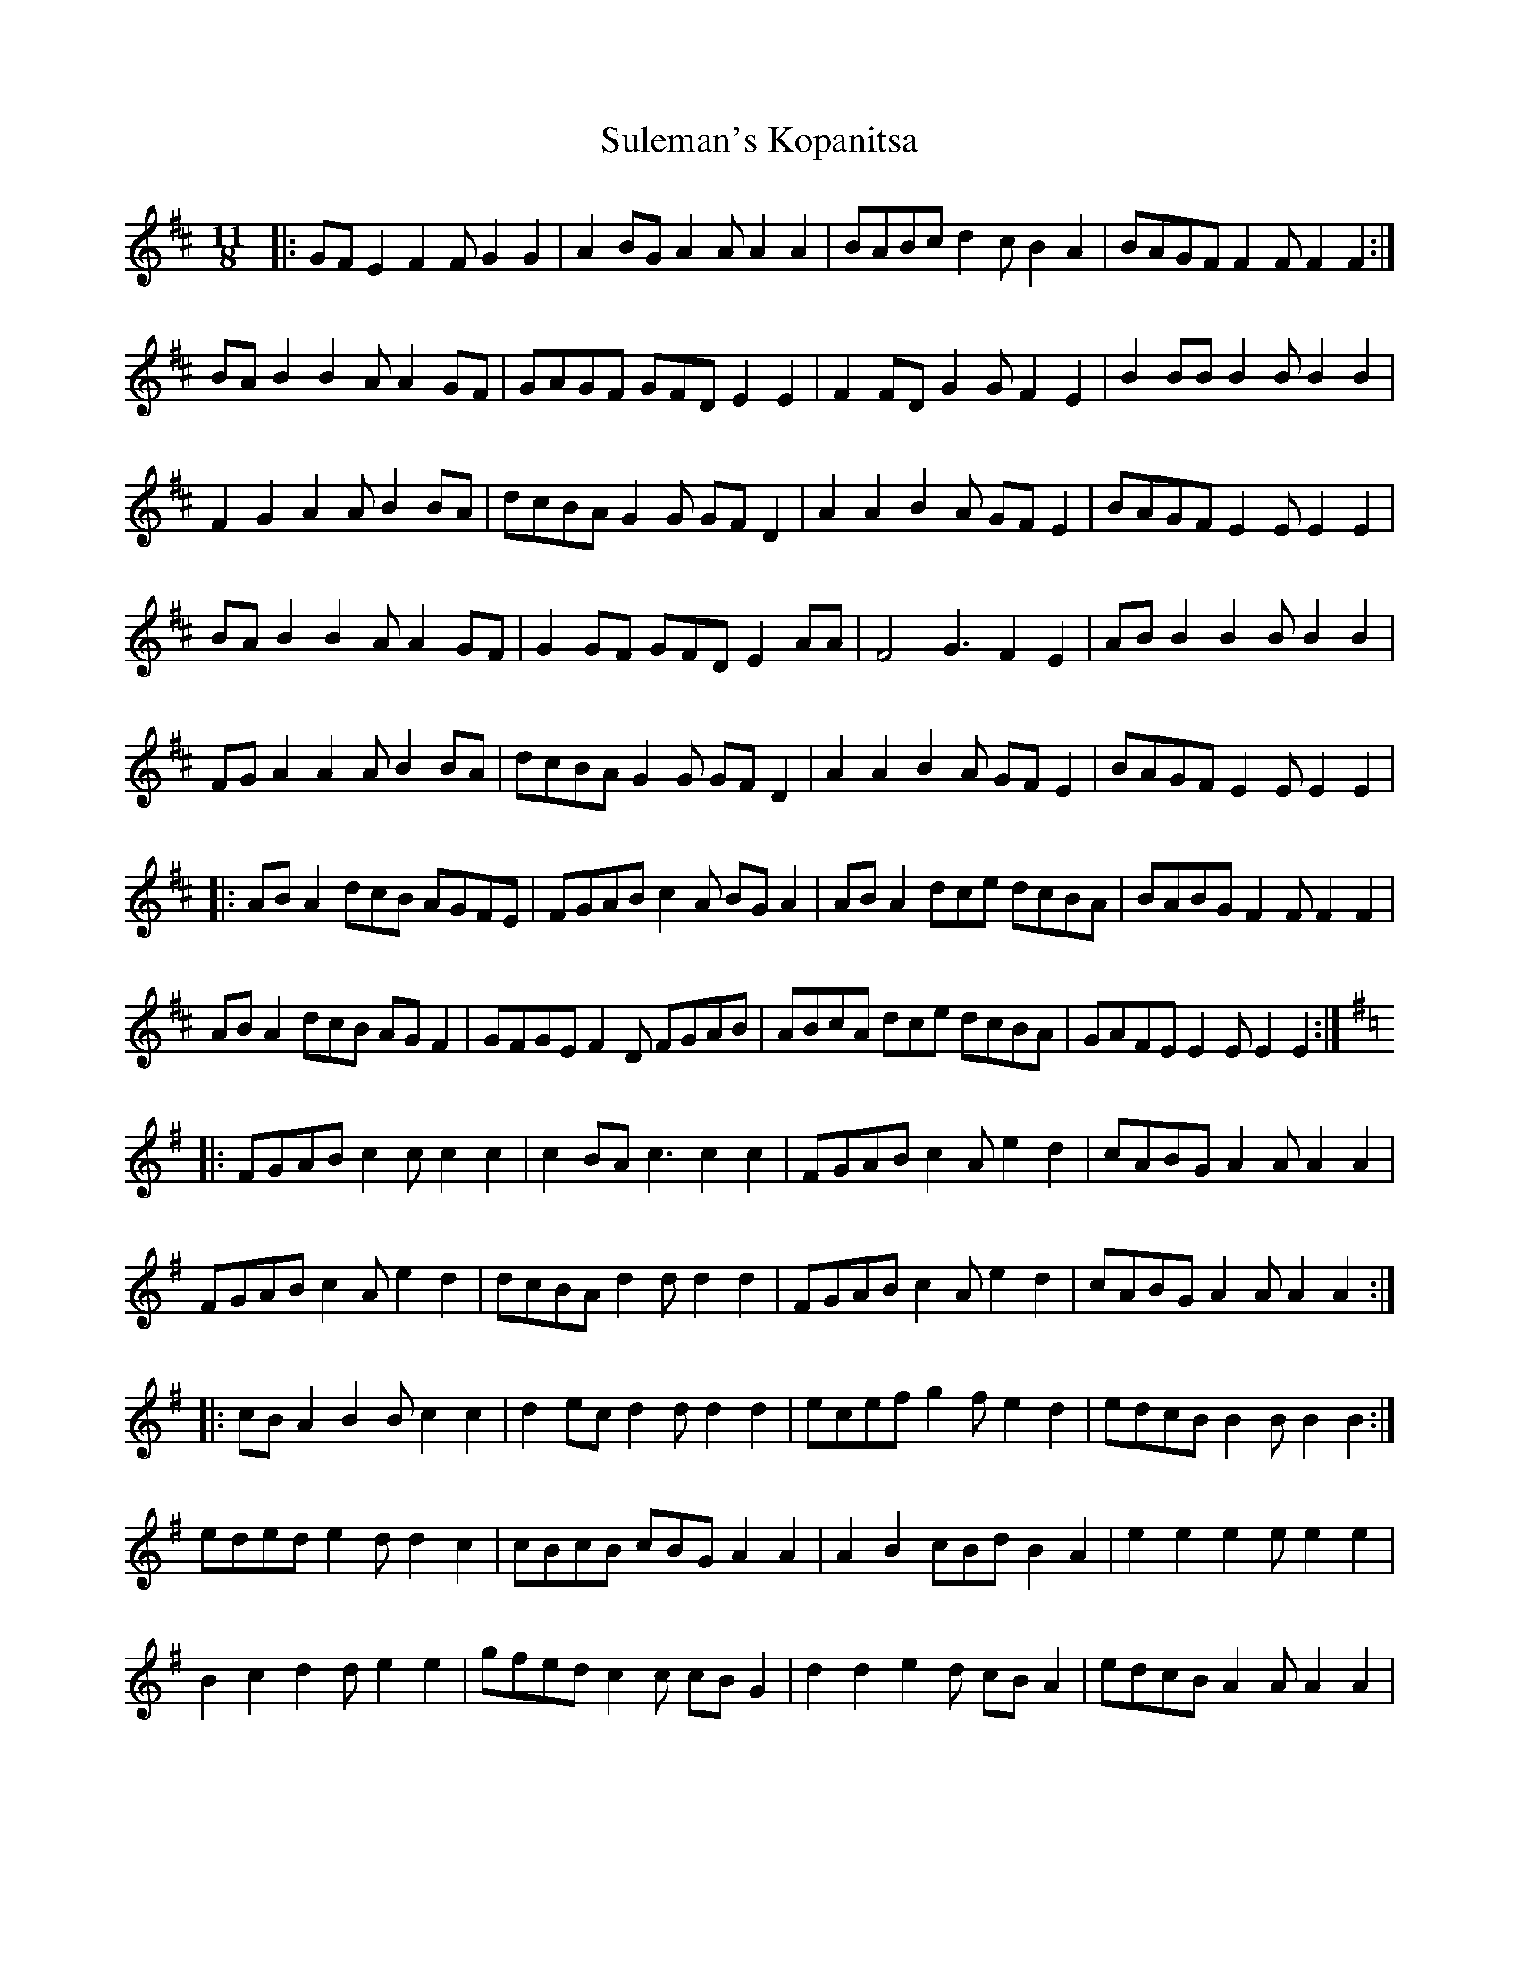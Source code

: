 X: 1
T: Suleman's Kopanitsa
Z: NeilBarr
S: https://thesession.org/tunes/3158#setting3158
R: slide
M: 12/8
L: 1/8
K: Edor
M:11/8
|:GFE2 F2F G2G2|A2BG A2A A2A2|BABc d2c B2A2|BAGF F2F F2F2:|
BAB2 B2A A2GF|GAGF GFD E2E2|F2FD G2G F2E2|B2BB B2B B2B2|
F2G2 A2A B2BA|dcBA G2G GFD2|A2A2 B2A GFE2|BAGF E2E E2E2|
BAB2 B2A A2GF|G2GF GFD E2AA|F4 G3 F2E2|ABB2 B2B B2B2|
FGA2 A2A B2BA|dcBA G2G GFD2|A2A2 B2A GFE2|BAGF E2E E2E2|
|:ABA2 dcB AGFE|FGAB c2A BGA2|ABA2 dce dcBA|BABG F2F F2F2|
ABA2 dcB AGF2|GFGE F2D FGAB|ABcA dce dcBA|GAFE E2E E2E2:|
K:Ador
|:FGAB c2c c2c2|c2BA c3 c2c2|FGAB c2A e2d2|cABG A2A A2A2|
FGAB c2A e2d2|dcBA d2d d2d2|FGAB c2A e2d2|cABG A2A A2A2:|
|:cBA2 B2B c2c2|d2ec d2d d2d2|ecef g2f e2d2|edcB B2B B2B2:|
eded e2d d2c2|cBcB cBG A2A2|A2B2 cBd B2A2|e2e2 e2e e2e2|
B2c2 d2d e2e2|gfed c2c cBG2|d2d2 e2d cBA2|edcB A2A A2A2|
